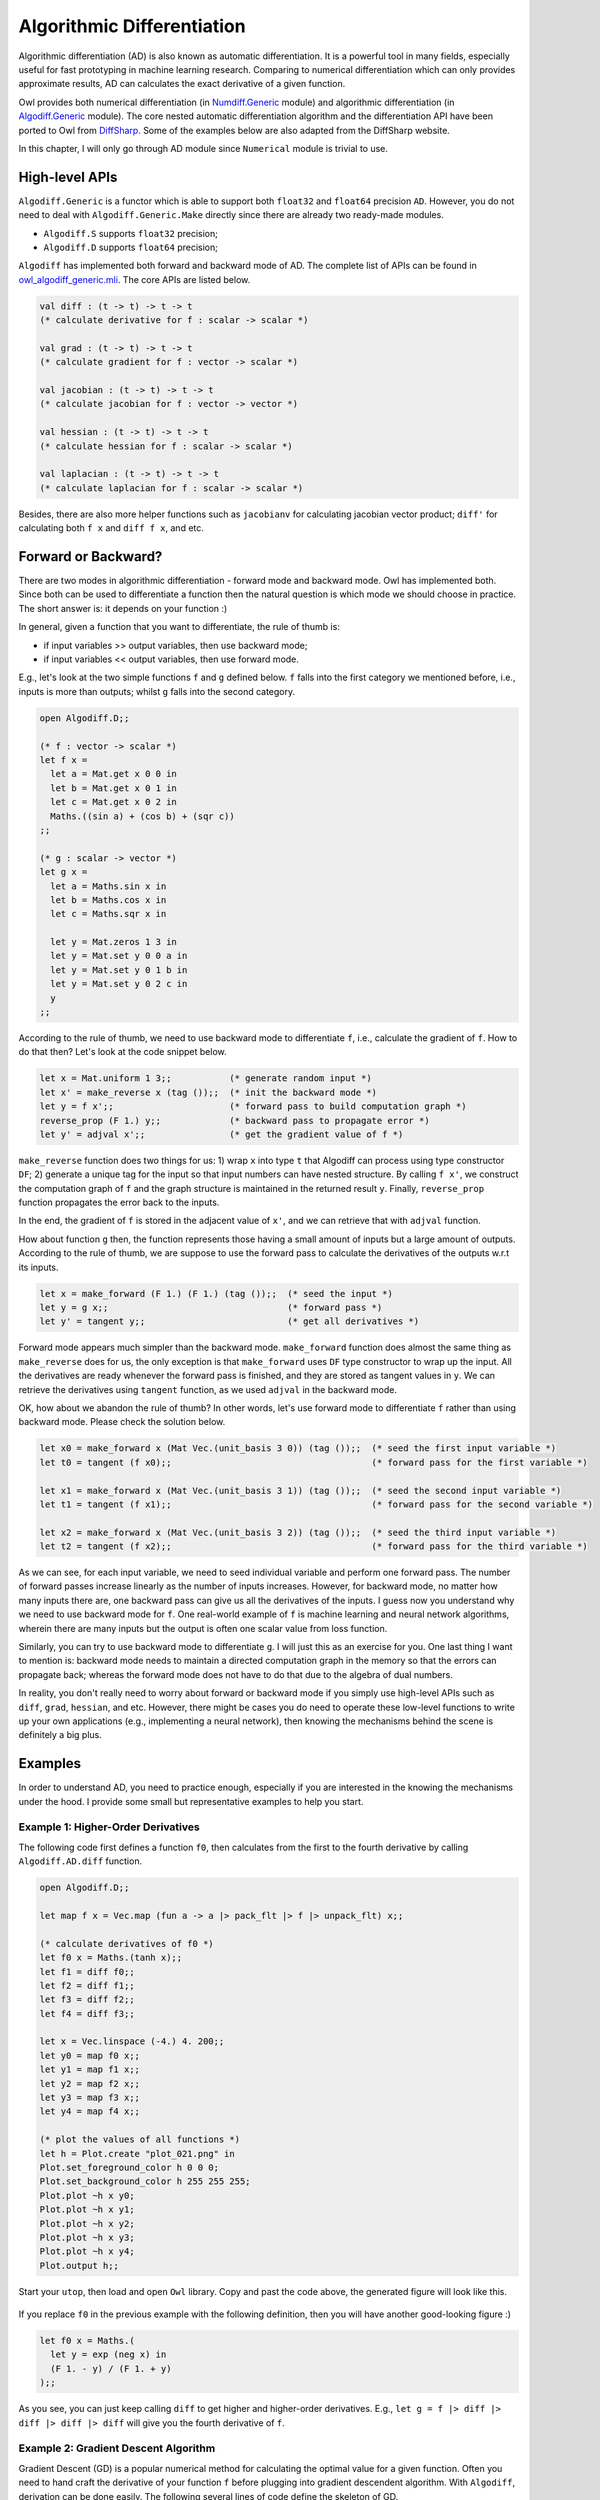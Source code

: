 Algorithmic Differentiation
=================================================

Algorithmic differentiation (AD) is also known as automatic differentiation. It is a powerful tool in many fields, especially useful for fast prototyping in machine learning research. Comparing to numerical differentiation which can only provides approximate results, AD can calculates the exact derivative of a given function.

Owl provides both numerical differentiation (in `Numdiff.Generic <https://github.com/ryanrhymes/owl/blob/ppl/src/base/optimise/owl_numdiff_generic.mli>`_ module) and algorithmic differentiation (in `Algodiff.Generic <https://github.com/ryanrhymes/owl/blob/ppl/src/base/optimise/owl_algodiff_generic.mli>`_ module). The core nested automatic differentiation algorithm and the differentiation API have been ported to Owl from `DiffSharp <http://diffsharp.github.io/DiffSharp/>`_. Some of the examples below are also adapted from the DiffSharp website.

In this chapter, I will only go through AD module since ``Numerical`` module is trivial to use.



High-level APIs
-------------------------------------------------

``Algodiff.Generic`` is a functor which is able to support both ``float32`` and ``float64`` precision ``AD``. However, you do not need to deal with ``Algodiff.Generic.Make`` directly since there are already two ready-made modules.

- ``Algodiff.S`` supports ``float32`` precision;
- ``Algodiff.D`` supports ``float64`` precision;

``Algodiff`` has implemented both forward and backward mode of AD. The complete list of APIs can be found in `owl_algodiff_generic.mli <https://github.com/ryanrhymes/owl/blob/ppl/src/base/optimise/owl_algodiff_generic.mli>`_. The core APIs are listed below.

.. code-block:: ocaml

  val diff : (t -> t) -> t -> t
  (* calculate derivative for f : scalar -> scalar *)

  val grad : (t -> t) -> t -> t
  (* calculate gradient for f : vector -> scalar *)

  val jacobian : (t -> t) -> t -> t
  (* calculate jacobian for f : vector -> vector *)

  val hessian : (t -> t) -> t -> t
  (* calculate hessian for f : scalar -> scalar *)

  val laplacian : (t -> t) -> t -> t
  (* calculate laplacian for f : scalar -> scalar *)


Besides, there are also more helper functions such as ``jacobianv`` for calculating jacobian vector product; ``diff'`` for calculating both ``f x`` and ``diff f x``, and etc.



Forward or Backward?
-------------------------------------------------

There are two modes in algorithmic differentiation - forward mode and backward mode. Owl has implemented both. Since both can be used to differentiate a function then the natural question is which mode we should choose in practice. The short answer is: it depends on your function :)

In general, given a function that you want to differentiate, the rule of thumb is:

* if input variables >> output variables, then use backward mode;
* if input variables << output variables, then use forward mode.

E.g., let's look at the two simple functions ``f`` and ``g`` defined below. ``f`` falls into the first category we mentioned before, i.e., inputs is more than outputs; whilst ``g`` falls into the second category.

.. code-block:: ocaml

  open Algodiff.D;;

  (* f : vector -> scalar *)
  let f x =
    let a = Mat.get x 0 0 in
    let b = Mat.get x 0 1 in
    let c = Mat.get x 0 2 in
    Maths.((sin a) + (cos b) + (sqr c))
  ;;

  (* g : scalar -> vector *)
  let g x =
    let a = Maths.sin x in
    let b = Maths.cos x in
    let c = Maths.sqr x in

    let y = Mat.zeros 1 3 in
    let y = Mat.set y 0 0 a in
    let y = Mat.set y 0 1 b in
    let y = Mat.set y 0 2 c in
    y
  ;;


According to the rule of thumb, we need to use backward mode to differentiate ``f``, i.e., calculate the gradient of ``f``. How to do that then? Let's look at the code snippet below.

.. code-block:: ocaml

  let x = Mat.uniform 1 3;;           (* generate random input *)
  let x' = make_reverse x (tag ());;  (* init the backward mode *)
  let y = f x';;                      (* forward pass to build computation graph *)
  reverse_prop (F 1.) y;;             (* backward pass to propagate error *)
  let y' = adjval x';;                (* get the gradient value of f *)


``make_reverse`` function does two things for us: 1) wrap ``x`` into type ``t`` that Algodiff can process using type constructor ``DF``; 2) generate a unique tag for the input so that input numbers can have nested structure. By calling ``f x'``, we construct the computation graph of ``f`` and the graph structure is maintained in the returned result ``y``. Finally, ``reverse_prop`` function propagates the error back to the inputs.

In the end, the gradient of ``f`` is stored in the adjacent value of ``x'``, and we can retrieve that with ``adjval`` function.

How about function ``g`` then, the function represents those having a small amount of inputs but a large amount of outputs. According to the rule of thumb, we are suppose to use the forward pass to calculate the derivatives of the outputs w.r.t its inputs.

.. code-block:: ocaml

  let x = make_forward (F 1.) (F 1.) (tag ());;  (* seed the input *)
  let y = g x;;                                  (* forward pass *)
  let y' = tangent y;;                           (* get all derivatives *)


Forward mode appears much simpler than the backward mode. ``make_forward`` function does almost the same thing as ``make_reverse`` does for us, the only exception is that ``make_forward`` uses ``DF`` type constructor to wrap up the input. All the derivatives are ready whenever the forward pass is finished, and they are stored as tangent values in ``y``. We can retrieve the derivatives using ``tangent`` function, as we used ``adjval`` in the backward mode.

OK, how about we abandon the rule of thumb? In other words, let's use forward mode to differentiate ``f`` rather than using backward mode. Please check the solution below.

.. code-block:: ocaml

  let x0 = make_forward x (Mat Vec.(unit_basis 3 0)) (tag ());;  (* seed the first input variable *)
  let t0 = tangent (f x0);;                                      (* forward pass for the first variable *)

  let x1 = make_forward x (Mat Vec.(unit_basis 3 1)) (tag ());;  (* seed the second input variable *)
  let t1 = tangent (f x1);;                                      (* forward pass for the second variable *)

  let x2 = make_forward x (Mat Vec.(unit_basis 3 2)) (tag ());;  (* seed the third input variable *)
  let t2 = tangent (f x2);;                                      (* forward pass for the third variable *)


As we can see, for each input variable, we need to seed individual variable and perform one forward pass. The number of forward passes increase linearly as the number of inputs increases. However, for backward mode, no matter how many inputs there are, one backward pass can give us all the derivatives of the inputs. I guess now you understand why we need to use backward mode for ``f``. One real-world example of ``f`` is machine learning and neural network algorithms, wherein there are many inputs but the output is often one scalar value from loss function.

Similarly, you can try to use backward mode to differentiate ``g``. I will just this as an exercise for you. One last thing I want to mention is: backward mode needs to maintain a directed computation graph in the memory so that the errors can propagate back; whereas the forward mode does not have to do that due to the algebra of dual numbers.

In reality, you don't really need to worry about forward or backward mode if you simply use high-level APIs such as ``diff``, ``grad``, ``hessian``, and etc. However, there might be cases you do need to operate these low-level functions to write up your own applications (e.g., implementing a neural network), then knowing the mechanisms behind the scene is definitely a big plus.



Examples
-------------------------------------------------

In order to understand AD, you need to practice enough, especially if you are interested in the knowing the mechanisms under the hood. I provide some small but representative examples to help you start.


Example 1: Higher-Order Derivatives
^^^^^^^^^^^^^^^^^^^^^^^^^^^^^^^^^^^^^^^^^^^^^^^^^

The following code first defines a function ``f0``, then calculates from the first to the fourth derivative by calling ``Algodiff.AD.diff`` function.

.. code-block:: ocaml

  open Algodiff.D;;

  let map f x = Vec.map (fun a -> a |> pack_flt |> f |> unpack_flt) x;;

  (* calculate derivatives of f0 *)
  let f0 x = Maths.(tanh x);;
  let f1 = diff f0;;
  let f2 = diff f1;;
  let f3 = diff f2;;
  let f4 = diff f3;;

  let x = Vec.linspace (-4.) 4. 200;;
  let y0 = map f0 x;;
  let y1 = map f1 x;;
  let y2 = map f2 x;;
  let y3 = map f3 x;;
  let y4 = map f4 x;;

  (* plot the values of all functions *)
  let h = Plot.create "plot_021.png" in
  Plot.set_foreground_color h 0 0 0;
  Plot.set_background_color h 255 255 255;
  Plot.plot ~h x y0;
  Plot.plot ~h x y1;
  Plot.plot ~h x y2;
  Plot.plot ~h x y3;
  Plot.plot ~h x y4;
  Plot.output h;;


Start your ``utop``, then load and open ``Owl`` library. Copy and past the code above, the generated figure will look like this.

.. figure:: ../figure/plot_021.png
   :width: 100%
   :align: center
   :alt: higher order derivatives


If you replace ``f0`` in the previous example with the following definition, then you will have another good-looking figure :)

.. code-block:: ocaml

  let f0 x = Maths.(
    let y = exp (neg x) in
    (F 1. - y) / (F 1. + y)
  );;


As you see, you can just keep calling ``diff`` to get higher and higher-order derivatives. E.g., ``let g = f |> diff |> diff |> diff |> diff`` will give you the fourth derivative of ``f``.



Example 2: Gradient Descent Algorithm
^^^^^^^^^^^^^^^^^^^^^^^^^^^^^^^^^^^^^^^^^^^^^^^^^

Gradient Descent (GD) is a popular numerical method for calculating the optimal value for a given function. Often you need to hand craft the derivative of your function ``f`` before plugging into gradient descendent algorithm. With ``Algodiff``, derivation can be done easily. The following several lines of code define the skeleton of GD.

.. code-block:: ocaml

  open Algodiff.D

  let rec desc ?(eta=F 0.01) ?(eps=1e-6) f x =
    let g = (diff f) x in
    if (unpack_flt g) < eps then x
    else desc ~eta ~eps f Maths.(x - eta * g);;


Now let's define a function we want to optimise, then plug it into ``desc`` function.

.. code-block:: ocaml

  let f x = Maths.(sin x + cos x);;

  let x_min = desc f (F 0.1);;


Because we started searching from ``0.``, the ``desc`` function successfully found the local minimum at ``-2.35619175250552448``. You can visually verify that by plotting it out.

.. code-block:: ocaml

  let g x = sin x +. cos x in
  Plot.plot_fun g (-5.) 5.;;




Example 3: Newton's Algorithm
^^^^^^^^^^^^^^^^^^^^^^^^^^^^^^^^^^^^^^^^^^^^^^^^^

Newton's method is a root-finding algorithm by successively searching for better approximation of the root. The Newton's method converges faster than gradient descent. The following implementation calculates the exact hessian of ``f`` which in practice is very expensive operation.

.. code-block:: ocaml

  open Algodiff.D

  let rec newton ?(eta=F 0.01) ?(eps=1e-6) f x =
    let g, h = (gradhessian f) x in
    if (Maths.l2norm g |> unpack_flt) < eps then x
    else newton ~eta ~eps f Maths.(x - eta * g *@ (inv h));;


Now we can apply ``newton`` to find the extreme value of ``Maths.(cos x |> sum)``.

.. code-block:: ocaml

  let _ =
    let f x = Maths.(cos x |> sum) in
    let y = newton f (Mat.uniform 1 2) in
    Mat.print y;;




Example 4: Backpropagation in Neural Network
^^^^^^^^^^^^^^^^^^^^^^^^^^^^^^^^^^^^^^^^^^^^^^^^^

Now let's talk about the hyped neural network. Backpropagation is the core of all neural networks, actually it is just a special case of reverse mode AD. Therefore, we can write up the backpropagation algorithm from scratch easily with the help of ``Algodiff`` module.

.. code-block:: ocaml

  let backprop nn eta x y =
    let t = tag () in
    Array.iter (fun l ->
      l.w <- make_reverse l.w t;
      l.b <- make_reverse l.b t;
    ) nn.layers;
    let loss = Maths.(cross_entropy y (run_network x nn) / (F (Mat.row_num y |> float_of_int))) in
    reverse_prop (F 1.) loss;
    Array.iter (fun l ->
      l.w <- Maths.((primal l.w) - (eta * (adjval l.w))) |> primal;
      l.b <- Maths.((primal l.b) - (eta * (adjval l.b))) |> primal;
    ) nn.layers;
    loss |> unpack_flt


Yes, we just used only 13 lines of code to implement the backpropagation. Actually, with some extra coding, we can make a smart application to recognise handwritten digits. E.g., running the application will give you the following prediction on handwritten digit ``6``. The code has been included in Owl's example and you can find the complete example in `backprop.ml <https://github.com/ryanrhymes/owl/blob/master/examples/backprop.ml>`_.

.. figure:: ../figure/plot_034.png
   :width: 100%
   :align: center
   :alt: mnist experiment



Example 5: Computation Graph of Simple Functions
^^^^^^^^^^^^^^^^^^^^^^^^^^^^^^^^^^^^^^^^^^^^^^^^^

Backward mode generates and maintains a computation graph in order to back propagate the error. The computation graph is very helpful in both debugging and understanding the characteristic of your numerical functions. Owl provides two functions to facilitate you in generating computation graphs.

.. code-block:: ocaml

  val to_trace: t list -> string
  (* print out the trace in human-readable format *)

  val to_dot : tlist -> string
  (* print out the computation graph in dot format *)


``to_trace`` is useful when the graph is small and you can print it out on the terminal then observe it directly. ``to_dot`` is more useful when the graph grows bigger since you can use specialised visualisation tools to generate professional figures, such as Graphviz.

In the following, I will showcase several computation graphs. However, I will skip the details of how to generate these graphs since you can find out in the `computation_graph.ml <https://github.com/ryanrhymes/owl/blob/master/examples/computation_graph.ml>`_.

Let's start with a simple function as below.

.. code-block:: ocaml

  let f x y = Maths.((x * sin (x + x) + ( F 1. * sqrt x) / F 7.) * (relu y) |> sum)


The generated computation graph looks like this.

.. figure:: ../figure/plot_028.png
   :scale: 100 %
   :align: center
   :alt: computation graph of simple functions



Example 6: Computation Graph of VGG-like Neural Network
^^^^^^^^^^^^^^^^^^^^^^^^^^^^^^^^^^^^^^^^^^^^^^^^^^^^^^^^^^^^

Let's define a VGG-like neural network as below.

.. code-block:: ocaml

  open Neural.S
  open Neural.S.Graph

  let make_network input_shape =
    input input_shape
    |> normalisation ~decay:0.9
    |> conv2d [|3;3;3;32|] [|1;1|] ~act_typ:Activation.Relu
    |> conv2d [|3;3;32;32|] [|1;1|] ~act_typ:Activation.Relu ~padding:VALID
    |> max_pool2d [|2;2|] [|2;2|] ~padding:VALID
    |> dropout 0.1
    |> conv2d [|3;3;32;64|] [|1;1|] ~act_typ:Activation.Relu
    |> conv2d [|3;3;64;64|] [|1;1|] ~act_typ:Activation.Relu ~padding:VALID
    |> max_pool2d [|2;2|] [|2;2|] ~padding:VALID
    |> dropout 0.1
    |> fully_connected 512 ~act_typ:Activation.Relu
    |> linear 10 ~act_typ:Activation.Softmax
    |> get_network


The computation graph for this neural network become a bit more complicated now.

.. figure:: ../figure/plot_029.png
   :width: 100%
   :align: center
   :alt: computation graph of VGG



Example 7: Computation Graph of LSTM Network
^^^^^^^^^^^^^^^^^^^^^^^^^^^^^^^^^^^^^^^^^^^^^^^^^

How about LSTM network? The following definition seems much lighter than convolutional neural network in the previous example.

.. code-block:: ocaml

  open Neural.S
  open Neural.S.Graph

  let make_network wndsz vocabsz =
    input [|wndsz|]
    |> embedding vocabsz 40
    |> lstm 128
    |> linear 512 ~act_typ:Activation.Relu
    |> linear vocabsz ~act_typ:Activation.Softmax
    |> get_network


However, the generated computation graph is way more complicated due to LSTM's internal recurrent structure. You can download the `[PDF file 1] <https://raw.githubusercontent.com/wiki/ryanrhymes/owl/image/plot_030.pdf>`_ for better image quality.

.. figure:: ../figure/plot_030.png
   :width: 100%
   :align: center
   :alt: computation graph of lstm



Example 8: Computation Graph of Google's Inception
^^^^^^^^^^^^^^^^^^^^^^^^^^^^^^^^^^^^^^^^^^^^^^^^^^^^^^^^^^

If the computation graph above hasn't scared you yet, here is another one generated from Google's Inception network for image classification. I will not paste the code here since the definition of the network per se is already quite complicated. You can use Owl's zoo system ``#zoo "6dfed11c521fb2cd286f2519fb88d3bf"``.

The image below is too small to check details, please download the `[PDF file 2] <https://raw.githubusercontent.com/wiki/ryanrhymes/owl/image/plot_031.pdf>`_.

.. figure:: ../figure/plot_031.png
   :width: 100%
   :align: center
   :alt: computation graph of inception
